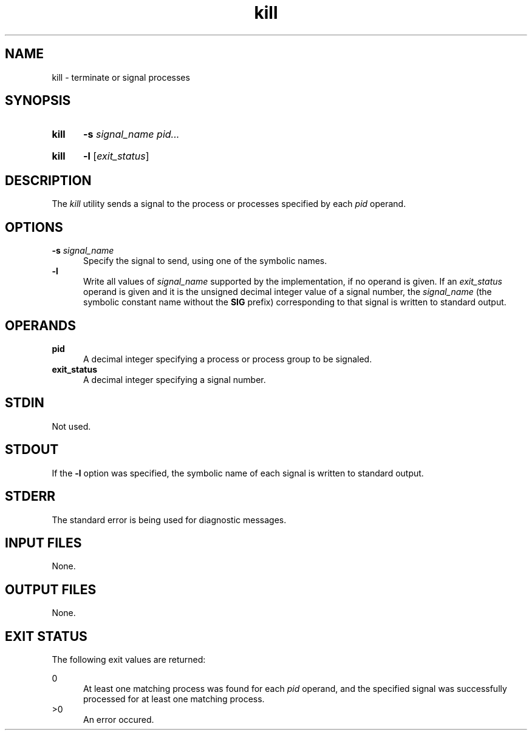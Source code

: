 .TH kill 1 "2021-04-09"

.SH NAME
kill - terminate or signal processes

.SH SYNOPSIS
.SY kill
.B -s \fIsignal_name\fR
.I pid...
.YS
.SY kill
.B -l
[\fIexit_status\fR]
.YS

.SH DESCRIPTION
The
.I kill
utility sends a signal to the process or processes specified by each
.I pid
operand.

.SH OPTIONS
.B -s \fIsignal_name\fR
.RE
.RS 5
Specify the signal to send, using one of the symbolic names.
.RE
.B -l
.RE
.RS 5
Write all values of
.I signal_name
supported by the implementation, if no operand is given.
If an
.I exit_status
operand is given and it is the unsigned decimal integer value of a signal number, the
.I signal_name
(the symbolic constant name without the
.B SIG
prefix)
corresponding to that signal is written to standard output.

.SH OPERANDS
.B pid
.RE
.RS 5
A decimal integer specifying a process or process group to be signaled.
.RE
.B exit_status
.RE
.RS 5
A decimal integer specifying a signal number.


.SH STDIN
Not used.

.SH STDOUT
If the
.B -l
option was specified, the symbolic name of each signal is written to standard output.

.SH STDERR
The standard error is being used for diagnostic messages.

.SH INPUT FILES
None.

.SH OUTPUT FILES
None.

.SH EXIT STATUS
The following exit values are returned:
.PP
0
.RE
.RS 5
At least one matching process was found for each
.I pid
operand, and the specified signal was successfully processed for at least one matching process.
.RE
>0
.RE
.RS 5
An error occured.
